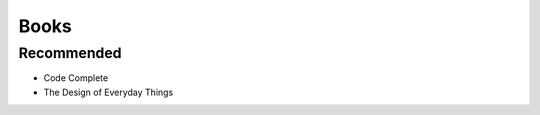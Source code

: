 Books
-----

Recommended
==============================
- Code Complete
- The Design of Everyday Things
